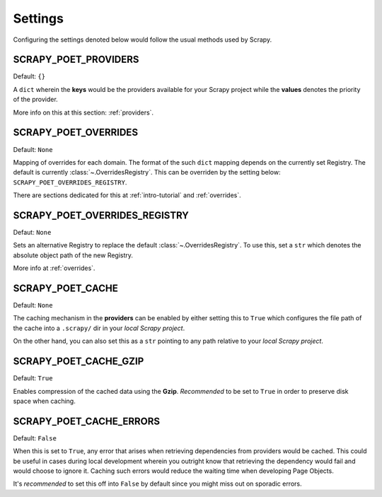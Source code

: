 .. _`settings`:

Settings
========

Configuring the settings denoted below would follow the usual methods used by
Scrapy.


SCRAPY_POET_PROVIDERS
---------------------

Default: ``{}``

A ``dict`` wherein the **keys** would be the providers available for your Scrapy
project while the **values** denotes the priority of the provider.

More info on this at this section: :ref:`providers`.


SCRAPY_POET_OVERRIDES
---------------------

Default: ``None``

Mapping of overrides for each domain. The format of the such ``dict`` mapping
depends on the currently set Registry. The default is currently 
:class:`~.OverridesRegistry`. This can be overriden by the setting below:
``SCRAPY_POET_OVERRIDES_REGISTRY``.

There are sections dedicated for this at :ref:`intro-tutorial` and :ref:`overrides`.


SCRAPY_POET_OVERRIDES_REGISTRY
------------------------------

Defaut: ``None``

Sets an alternative Registry to replace the default :class:`~.OverridesRegistry`.
To use this, set a ``str`` which denotes the absolute object path of the new
Registry.

More info at :ref:`overrides`.


SCRAPY_POET_CACHE
-----------------

Default: ``None``

The caching mechanism in the **providers** can be enabled by either setting this
to ``True`` which configures the file path of the cache into a ``.scrapy/`` dir
in your `local Scrapy project`.

On the other hand, you can also set this as a ``str`` pointing to any path relative
to your `local Scrapy project`.


SCRAPY_POET_CACHE_GZIP
----------------------

Default: ``True``

Enables compression of the cached data using the **Gzip**. `Recommended` to be
set to ``True`` in order to preserve disk space when caching.


SCRAPY_POET_CACHE_ERRORS
------------------------

Default: ``False``

When this is set to ``True``, any error that arises when retrieving dependencies from
providers would be cached. This could be useful in cases during local development
wherein you outright know that retrieving the dependency would fail and would
choose to ignore it. Caching such errors would reduce the waiting time when
developing Page Objects.

It's `recommended` to set this off into ``False`` by default since you might miss
out on sporadic errors.
